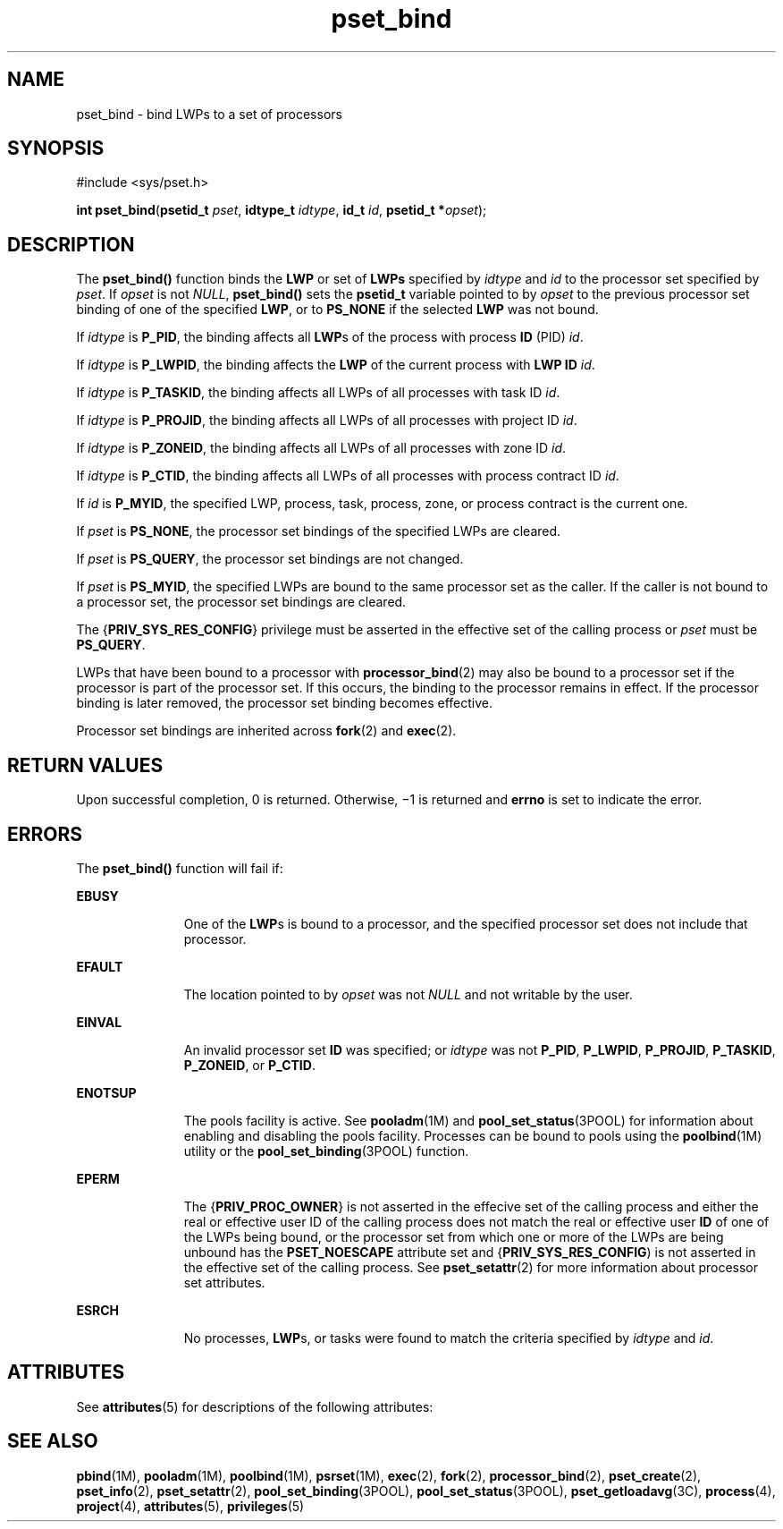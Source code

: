 '\" te
.\" CDDL HEADER START
.\"
.\" The contents of this file are subject to the terms of the
.\" Common Development and Distribution License (the "License").  
.\" You may not use this file except in compliance with the License.
.\"
.\" You can obtain a copy of the license at usr/src/OPENSOLARIS.LICENSE
.\" or http://www.opensolaris.org/os/licensing.
.\" See the License for the specific language governing permissions
.\" and limitations under the License.
.\"
.\" When distributing Covered Code, include this CDDL HEADER in each
.\" file and include the License file at usr/src/OPENSOLARIS.LICENSE.
.\" If applicable, add the following below this CDDL HEADER, with the
.\" fields enclosed by brackets "[]" replaced with your own identifying
.\" information: Portions Copyright [yyyy] [name of copyright owner]
.\"
.\" CDDL HEADER END
.\" Copyright (c) 2004, Sun Microsystems, Inc.  All Rights Reserved.
.TH pset_bind 2 "19 Jul 2004" "SunOS 5.11" "System Calls"
.SH NAME
pset_bind \- bind LWPs to a set of processors
.SH SYNOPSIS
.LP
.nf
#include <sys/pset.h>

\fBint\fR \fBpset_bind\fR(\fBpsetid_t\fR \fIpset\fR, \fBidtype_t\fR \fIidtype\fR, \fBid_t\fR \fIid\fR, \fBpsetid_t *\fR\fIopset\fR);
.fi

.SH DESCRIPTION
.LP
The \fBpset_bind()\fR function binds the \fBLWP\fR or set of \fBLWPs\fR specified by \fIidtype\fR and \fIid\fR to the processor set specified by \fIpset\fR. If \fIopset\fR is not \fINULL\fR, \fBpset_bind()\fR sets the \fBpsetid_t\fR variable pointed to by \fIopset\fR to the previous processor set binding of one of the specified \fBLWP\fR,
or to \fBPS_NONE\fR if the selected \fBLWP\fR was not bound.
.LP
If \fIidtype\fR is \fBP_PID\fR, the binding affects all \fBLWP\fRs of the process with process \fBID\fR (PID) \fIid\fR.
.LP
If \fIidtype\fR is \fBP_LWPID\fR, the binding affects the \fBLWP\fR of the current process with \fBLWP ID\fR \fIid\fR.
.LP
If \fIidtype\fR is \fBP_TASKID\fR, the binding affects all LWPs of all processes with task ID \fIid\fR.
.LP
If \fIidtype\fR is \fBP_PROJID\fR, the binding affects all LWPs of all processes with project ID \fIid\fR.
.LP
If \fIidtype\fR is \fBP_ZONEID\fR, the binding affects all LWPs of all processes with zone ID \fIid\fR.
.LP
If \fIidtype\fR is \fBP_CTID\fR, the binding affects all LWPs of all processes with process contract ID \fIid\fR.
.LP
If \fIid\fR is \fBP_MYID\fR, the specified LWP, process, task, process, zone, or process contract is the current one.
.LP
If \fIpset\fR is \fBPS_NONE\fR, the processor set bindings of the specified LWPs are cleared.
.LP
If \fIpset\fR is \fBPS_QUERY\fR, the processor set bindings are not changed.
.LP
If \fIpset\fR is \fBPS_MYID\fR, the specified LWPs are bound to the same processor set as the caller. If the caller is not bound to a processor set, the processor set bindings are cleared.
.LP
The {\fBPRIV_SYS_RES_CONFIG\fR} privilege must be asserted in the effective set of the calling process or \fIpset\fR must be \fBPS_QUERY\fR.
.LP
LWPs that have been bound to a processor with \fBprocessor_bind\fR(2) may also be bound to a processor set if the processor is part of the processor set. If this occurs, the binding
to the processor remains in effect. If the processor binding is later removed, the processor set binding becomes effective.
.LP
Processor set bindings are inherited across \fBfork\fR(2) and \fBexec\fR(2).
.SH RETURN VALUES
.LP
Upon successful completion, 0 is returned. Otherwise, \(mi1 is returned and \fBerrno\fR is set to indicate the error.
.SH ERRORS
.LP
The \fBpset_bind()\fR function will fail if:
.sp
.ne 2
.mk
.na
\fB\fBEBUSY\fR\fR
.ad
.RS 11n
.rt  
One of the \fBLWP\fRs is bound to a processor, and the specified processor set does not include that processor.
.RE

.sp
.ne 2
.mk
.na
\fB\fBEFAULT\fR\fR
.ad
.RS 11n
.rt  
The location pointed to by \fIopset\fR was not \fINULL\fR and not writable by the user.
.RE

.sp
.ne 2
.mk
.na
\fB\fBEINVAL\fR\fR
.ad
.RS 11n
.rt  
An invalid processor set \fBID\fR was specified;  or \fIidtype\fR was not \fBP_PID\fR, \fBP_LWPID\fR, \fBP_PROJID\fR, \fBP_TASKID\fR, \fBP_ZONEID\fR, or \fBP_CTID\fR.
.RE

.sp
.ne 2
.mk
.na
\fB\fBENOTSUP\fR\fR
.ad
.RS 11n
.rt  
The pools facility is active.  See \fBpooladm\fR(1M) and \fBpool_set_status\fR(3POOL) for information about enabling and disabling the pools facility. Processes can be bound to pools using the \fBpoolbind\fR(1M) utility or the \fBpool_set_binding\fR(3POOL) function.
.RE

.sp
.ne 2
.mk
.na
\fB\fBEPERM\fR\fR
.ad
.RS 11n
.rt  
The {\fBPRIV_PROC_OWNER\fR} is not asserted in the effecive set of the calling process and either the real or effective user ID of the calling process does not match the real or effective user \fBID\fR of one of the LWPs being bound, or the processor set from which one or more of the LWPs are being unbound has the \fBPSET_NOESCAPE\fR attribute set and {\fBPRIV_SYS_RES_CONFIG\fR) is not asserted in the effective set of the calling process. See \fBpset_setattr\fR(2) for more information about processor set attributes.
.RE

.sp
.ne 2
.mk
.na
\fB\fBESRCH\fR\fR
.ad
.RS 11n
.rt  
No processes, \fBLWP\fRs, or tasks were found to match the criteria specified by \fIidtype\fR and \fIid\fR.
.RE

.SH ATTRIBUTES
.LP
See \fBattributes\fR(5) for descriptions of the following attributes:
.sp

.sp
.TS
tab() box;
cw(2.75i) |cw(2.75i) 
lw(2.75i) |lw(2.75i) 
.
ATTRIBUTE TYPEATTRIBUTE VALUE
_
Interface StabilityStable
_
MT-LevelAsync-Signal-Safe
.TE

.SH SEE ALSO
.LP
\fBpbind\fR(1M), \fBpooladm\fR(1M), \fBpoolbind\fR(1M), \fBpsrset\fR(1M), \fBexec\fR(2), \fBfork\fR(2), \fBprocessor_bind\fR(2), \fBpset_create\fR(2), \fBpset_info\fR(2), \fBpset_setattr\fR(2), \fBpool_set_binding\fR(3POOL), \fBpool_set_status\fR(3POOL), \fBpset_getloadavg\fR(3C), \fBprocess\fR(4), \fBproject\fR(4), \fBattributes\fR(5), \fBprivileges\fR(5)
